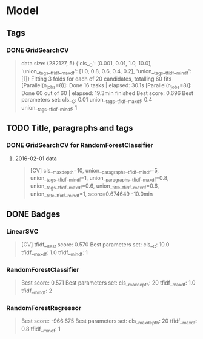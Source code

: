 * Model
** Tags
*** DONE GridSearchCV
CLOSED: [2016-06-13 Mon 16:13]
#+BEGIN_QUOTE
data size: (282127, 5)
{'cls__C': [0.001, 0.01, 1.0, 10.0],
 'union__tags__tfidf__max_df': [1.0, 0.8, 0.6, 0.4, 0.2],
 'union__tags__tfidf__min_df': [1]}
Fitting 3 folds for each of 20 candidates, totalling 60 fits
[Parallel(n_jobs=8)]: Done  16 tasks      | elapsed:   30.1s
[Parallel(n_jobs=8)]: Done  60 out of  60 | elapsed: 19.3min finished
Best score: 0.696
Best parameters set:
	cls__C: 0.01
	union__tags__tfidf__max_df: 0.4
	union__tags__tfidf__min_df: 1
#+END_QUOTE

** TODO Title, paragraphs and tags
*** DONE GridSearchCV for RandomForestClassifier
CLOSED: [2016-06-14 Tue 02:47]
1. 2016-02-01 data
   #+BEGIN_QUOTE
   [CV]  cls__max_depth=10, union__paragraphs__tfidf__min_df=5, union__tags__tfidf__min_df=1, union__paragraphs__tfidf__max_df=0.8, 
   union__tags__tfidf__max_df=0.6, union__title__tfidf__max_df=0.6, union__title__tfidf__min_df=1, score=0.674649 -10.0min
   #+END_QUOTE

** DONE Badges
CLOSED: [2016-06-14 Tue 13:25] SCHEDULED: <2016-06-14 Tue>
*** LinearSVC
#+BEGIN_QUOTE
[CV] tfidf__Best score: 0.570
Best parameters set:
	cls__C: 10.0
	tfidf__max_df: 1.0
	tfidf__min_df: 1
#+END_QUOTE
*** RandomForestClassifier
#+BEGIN_QUOTE
Best score: 0.571
Best parameters set:
	cls__max_depth: 20
	tfidf__max_df: 1.0
	tfidf__min_df: 2
#+END_QUOTE
*** RandomForestRegressor
#+BEGIN_QUOTE
Best score: -966.675
Best parameters set:
	cls__max_depth: 20
	tfidf__max_df: 0.8
	tfidf__min_df: 1
#+END_QUOTE
